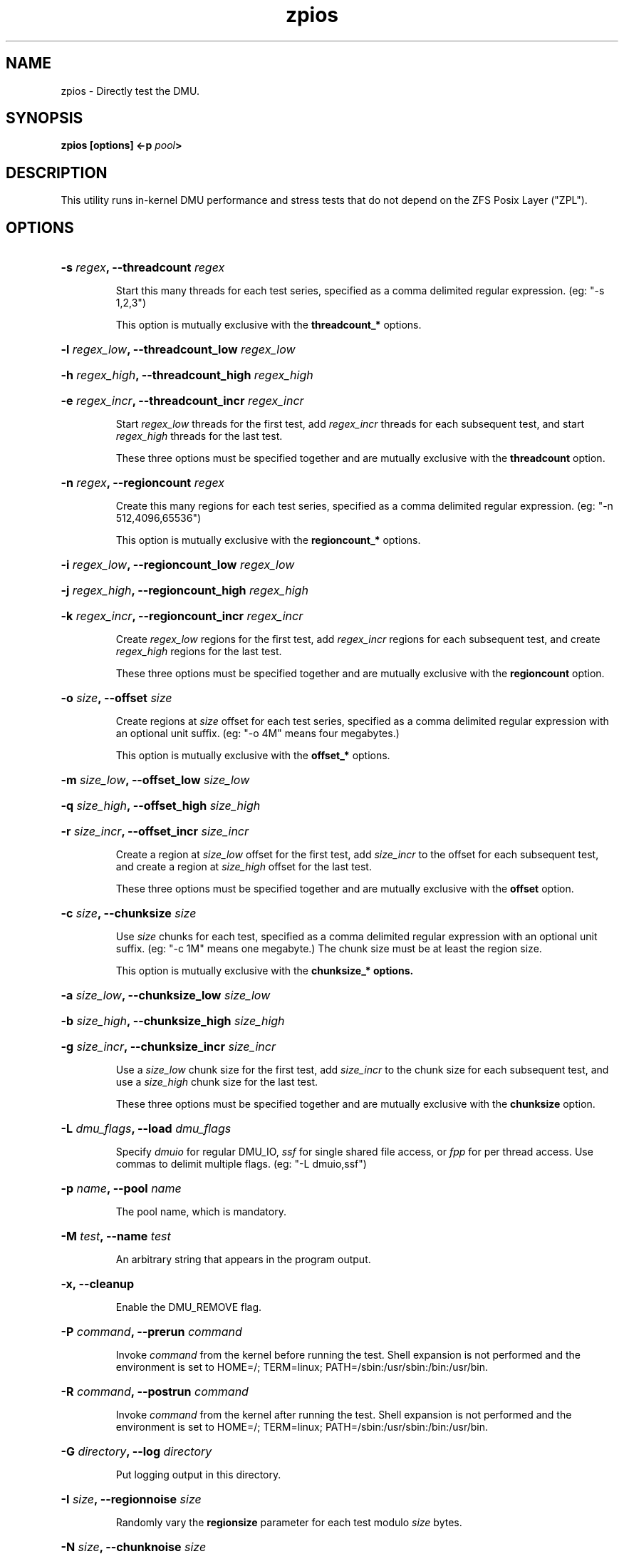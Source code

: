 '\" t
.\"
.\" CDDL HEADER START
.\"
.\" The contents of this file are subject to the terms of the
.\" Common Development and Distribution License (the "License").
.\" You may not use this file except in compliance with the License.
.\"
.\" You can obtain a copy of the license at usr/src/OPENSOLARIS.LICENSE
.\" or http://www.opensolaris.org/os/licensing.
.\" See the License for the specific language governing permissions
.\" and limitations under the License.
.\"
.\" When distributing Covered Code, include this CDDL HEADER in each
.\" file and include the License file at usr/src/OPENSOLARIS.LICENSE.
.\" If applicable, add the following below this CDDL HEADER, with the
.\" fields enclosed by brackets "[]" replaced with your own identifying
.\" information: Portions Copyright [yyyy] [name of copyright owner]
.\"
.\" CDDL HEADER END
.\"
.\"
.\" Copyright 2013 Darik Horn <dajhorn@vanadac.com>. All rights reserved.
.\"
.TH zpios 1 "2013 FEB 28" "ZFS on Linux" "User Commands"

.SH NAME
zpios \- Directly test the DMU.
.SH SYNOPSIS
.LP
.BI "zpios [options] <\-p " pool ">"

.SH DESCRIPTION
This utility runs in-kernel DMU performance and stress tests that do
not depend on the ZFS Posix Layer ("ZPL").

.SH OPTIONS
.HP
.BI "\-s" " regex" ", \-\-threadcount" " regex"
.IP
Start this many threads for each test series, specified as a comma
delimited regular expression. (eg: "-s 1,2,3")
.IP
This option is mutually exclusive with the \fBthreadcount_*\fR
options.
.HP
.BI "\-l" " regex_low" ", \-\-threadcount_low" " regex_low"
.HP
.BI "\-h" " regex_high" ", \-\-threadcount_high" " regex_high"
.HP
.BI "\-e" " regex_incr" ", \-\-threadcount_incr" " regex_incr"
.IP
Start \fIregex_low\fR threads for the first test,
add \fIregex_incr\fR threads for each subsequent test,
and start \fIregex_high\fR threads for the last test.
.IP
These three options must be specified together and are mutually
exclusive with the \fBthreadcount\fR option.
.HP
.BI "\-n" " regex" ", \-\-regioncount" " regex"
.IP
Create this many regions for each test series, specified as a comma
delimited regular expression. (eg: "-n 512,4096,65536")
.IP
This option is mutually exclusive with the \fBregioncount_*\fR
options.
.HP
.BI "\-i" " regex_low" ", \-\-regioncount_low" " regex_low"
.HP
.BI "\-j" " regex_high" ", \-\-regioncount_high" " regex_high"
.HP
.BI "\-k" " regex_incr" ", \-\-regioncount_incr" " regex_incr"
.IP
Create \fIregex_low\fR regions for the first test,
add \fIregex_incr\fR regions for each subsequent test, and
create \fIregex_high\fR regions for the last test.
.IP
These three options must be specified together and are mutually
exclusive with the \fBregioncount\fR option.
.HP
.BI "\-o" " size" ", \-\-offset" " size"
.IP
Create regions at \fIsize\fR offset for each test series, specified as
a comma delimited regular expression with an optional unit suffix.
(eg: "-o 4M" means four megabytes.)
.IP
This option is mutually exclusive with the \fBoffset_*\fR options.
.HP
.BI "\-m" " size_low" ", \-\-offset_low" " size_low"
.HP
.BI "\-q" " size_high" ", \-\-offset_high" " size_high"
.HP
.BI "\-r" " size_incr" ", \-\-offset_incr" " size_incr"
.IP
Create a region at \fIsize_low\fR offset for the first test, add
\fIsize_incr\fR to the offset for each subsequent test, and create
a region at \fIsize_high\fR offset for the last test.
.IP
These three options must be specified together and are mutually
exclusive with the \fBoffset\fR option.
.HP
.BI "\-c" " size" ", \-\-chunksize" " size"
.IP
Use \fIsize\fR chunks for each test, specified as a comma delimited
regular expression with an optional unit suffix. (eg: "-c 1M" means
one megabyte.) The chunk size must be at least the region size.
.IP
This option is mutually exclusive with the \fBchunksize_*\fB options.
.HP
.BI "\-a" " size_low" ", \-\-chunksize_low" " size_low"
.HP
.BI "\-b" " size_high" ", \-\-chunksize_high" " size_high"
.HP
.BI "\-g" " size_incr" ", \-\-chunksize_incr" " size_incr"
.IP
Use a \fIsize_low\fR chunk size for the first test, add \fIsize_incr\fR
to the chunk size for each subsequent test, and use a \fIsize_high\fR
chunk size for the last test.
.IP
These three options must be specified together and are mutually
exclusive with the \fBchunksize\fR option.
.HP
.BI "\-L" " dmu_flags" ", \-\-load" " dmu_flags"
.IP
Specify \fIdmuio\fR for regular DMU_IO, \fIssf\fR for single shared
file access, or \fIfpp\fR for per thread access. Use commas to delimit
multiple flags. (eg: "-L dmuio,ssf")
.HP
.BI "\-p" " name" ", \-\-pool" " name"
.IP
The pool name, which is mandatory.
.HP
.BI "\-M" " test" ", \-\-name" " test"
.IP
An arbitrary string that appears in the program output.
.HP
.BI "-x, \-\-cleanup"
.IP
Enable the DMU_REMOVE flag.
.HP
.BI "\-P" " command" ", \-\-prerun" " command"
.IP
Invoke \fIcommand\fR from the kernel before running the test. Shell
expansion is not performed and the environment is set to
HOME=/; TERM=linux; PATH=/sbin:/usr/sbin:/bin:/usr/bin.
.HP
.BI "\-R" " command" ", \-\-postrun" " command"
.IP
Invoke \fIcommand\fR from the kernel after running the test. Shell
expansion is not performed and the environment is set to
HOME=/; TERM=linux; PATH=/sbin:/usr/sbin:/bin:/usr/bin.
.HP
.BI "\-G" " directory" ", \-\-log" " directory"
.IP
Put logging output in this directory.
.HP
.BI "\-I" " size" ", \-\-regionnoise" " size"
.IP
Randomly vary the \fBregionsize\fR parameter for each test
modulo \fIsize\fR bytes.
.HP
.BI "\-N" " size" ", \-\-chunknoise" " size"
.IP
Randomly vary the \fBchunksize\fR parameter for each test
modulo \fIsize\fR bytes.
.HP
.BI "\-T" " time" ", \-\-threaddelay" " time"
.IP
Randomly vary the execution time for each test
modulo \fItime\fR kernel jiffies.
.HP
.BI "\-V" "" ", \-\-verify" ""
.IP
Enable the DMU_VERIFY flag for trivial data verification.
.HP
.BI "\-z" "" ", \-\-zerocopy" ""
.IP
Enable the DMU_READ_ZC and DMU_WRITE_ZC flags, which are
currently unimplemented for Linux.
.IP
.HP
.BI "\-O" "" ", \-\-nowait" ""
.IP
Enable the DMU_WRITE_NOWAIT flag.
.HP
.BI "\-f" "" ", \-\-noprefetch" ""
.IP
Enable the DMU_READ_NOPF flag.
.HP
.BI "\-H" "" ", \-\-human\-readable" ""
.IP
Print PASS and FAIL results explicitly and put unit suffixes on large
numbers.
.HP
.BI "\-v" "" ", \-\-verbose" ""
.IP
Increase output verbosity.
.HP
.BI "\-?" " " ", \-\-help" " "
.IP
Print the usage message.
.SH "AUTHORS"
The original zpios implementation was created by Cluster File Systems
Inc and adapted to ZFS on Linux by Brian Behlendorf
<behlendorf1@llnl.gov>.

This man page was written by Darik Horn <dajhorn@vanadac.com>.
.SH "SEE ALSO"
.BR zpool (8),
.BR zfs (8)
